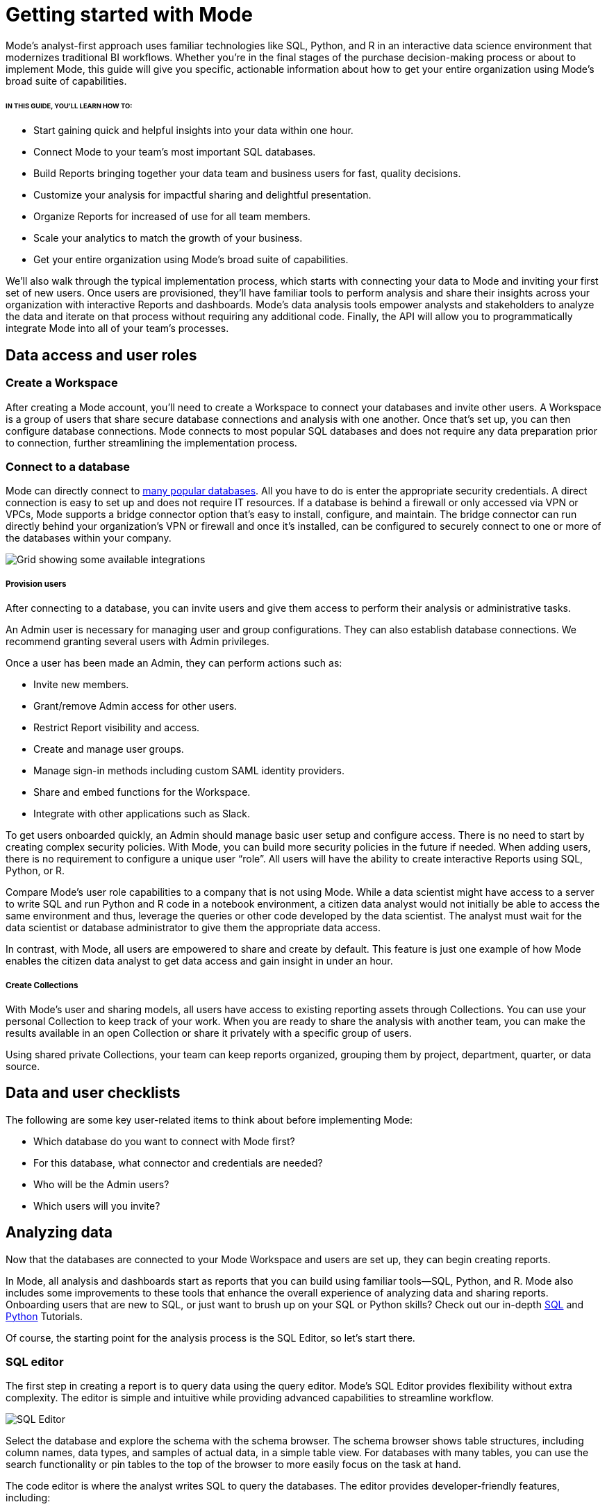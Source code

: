= Getting started with Mode
:categories: ["Get started"]
:categories_weight: 2
:date: 2021-04-05
:description: A guide on getting started with Mode
:ogdescription: First steps with Mode
:path: /articles/getting-started-with-mode
:brand: Mode

{brand}'s analyst-first approach uses familiar technologies like SQL, Python, and R in an interactive data science environment that modernizes traditional BI workflows.
Whether you're in the final stages of the purchase decision-making process or about to implement {brand}, this guide will give you specific, actionable information about how to get your entire organization using {brand}'s broad suite of capabilities.

====== IN THIS GUIDE, YOU'LL LEARN HOW TO:

* Start gaining quick and helpful insights into your data within one hour.
* Connect {brand} to your team's most important SQL databases.
* Build Reports bringing together your data team and business users for fast, quality decisions.
* Customize your analysis for impactful sharing and delightful presentation.
* Organize Reports for increased of use for all team members.
* Scale your analytics to match the growth of your business.
* Get your entire organization using {brand}'s broad suite of capabilities.

We'll also walk through the typical implementation process, which starts with connecting your data to {brand} and inviting your first set of new users.
Once users are provisioned, they'll have familiar tools to perform analysis and share their insights across your organization with interactive Reports and dashboards.
{brand}'s data analysis tools empower analysts and stakeholders to analyze the data and iterate on that process without requiring any additional code.
Finally, the API will allow you to programmatically integrate {brand} into all of your team's processes.

== Data access and user roles

=== Create a Workspace

After creating a {brand} account, you'll need to create a Workspace to connect your databases and invite other users.
A Workspace is a group of users that share secure database connections and analysis with one another.
Once that's set up, you can then configure database connections.
{brand} connects to most popular SQL databases and does not require any data preparation prior to connection, further streamlining the implementation process.

=== Connect to a database

{brand} can directly connect to link:https://mode.com/data-sources/[many popular databases,window=_blank]. All you have to do is enter the appropriate security credentials.
A direct connection is easy to set up and does not require IT resources.
If a database is behind a firewall or only accessed via VPN or VPCs, {brand} supports a bridge connector option that's easy to install, configure, and maintain.
The bridge connector can run directly behind your organization's VPN or firewall and once it's installed, can be configured to securely connect to one or more of the databases within your company.

image::integrations.png[Grid showing some available integrations]

[discrete]
===== Provision users

After connecting to a database, you can invite users and give them access to perform their analysis or administrative tasks.

An Admin user is necessary for managing user and group configurations.
They can also establish database connections.
We recommend granting several users with Admin privileges.

Once a user has been made an Admin, they can perform actions such as:

* Invite new members.
* Grant/remove Admin access for other users.
* Restrict Report visibility and access.
* Create and manage user groups.
* Manage sign-in methods including custom SAML identity providers.
* Share and embed functions for the Workspace.
* Integrate with other applications such as Slack.

To get users onboarded quickly, an Admin should manage basic user setup and configure access.
There is no need to start by creating complex security policies.
With {brand}, you can build more security policies in the future if needed.
When adding users, there is no requirement to configure a unique user "`role`". All users will have the ability to create interactive Reports using SQL, Python, or R.

Compare {brand}'s user role capabilities to a company that is not using {brand}.
While a data scientist might have access to a server to write SQL and run Python and R code in a notebook environment, a citizen data analyst would not initially be able to access the same environment and thus, leverage the queries or other code developed by the data scientist.
The analyst must wait for the data scientist or database administrator to give them the appropriate data access.

In contrast, with {brand}, all users are empowered to share and create by default.
This feature is just one example of how {brand} enables the citizen data analyst to get data access and gain insight in under an hour.

[discrete]
===== Create Collections

With {brand}'s user and sharing models, all users have access to existing reporting assets through Collections.
You can use your personal Collection to keep track of your work.
When you are ready to share the analysis with another team, you can make the results available in an open Collection or share it privately with a specific group of users.

Using shared private Collections, your team can keep reports organized, grouping them by project, department, quarter, or data source.

== Data and user checklists

The following are some key user-related items to think about before implementing {brand}:

* Which database do you want to connect with {brand} first?
* For this database, what connector and credentials are needed?
* Who will be the Admin users?
* Which users will you invite?

== Analyzing data

Now that the databases are connected to your {brand} Workspace and users are set up, they can begin creating reports.

In {brand}, all analysis and dashboards start as reports that you can build using familiar tools--SQL, Python, and R.
{brand} also includes some improvements to these tools that enhance the overall experience of analyzing data and sharing reports.
Onboarding users that are new to SQL, or just want to brush up on your SQL or Python skills?
Check out our in-depth link:https://mode.com/sql-tutorial/[SQL,window=_blank] and link:https://mode.com/python-tutorial/[Python,window=_blank] Tutorials.

Of course, the starting point for the analysis process is the SQL Editor, so let's start there.

[discrete]
=== SQL editor

The first step in creating a report is to query data using the query editor.
{brand}'s SQL Editor provides flexibility without extra complexity.
The editor is simple and intuitive while providing advanced capabilities to streamline workflow.

image::screenshot-sql-editor.png[SQL Editor]

Select the database and explore the schema with the schema browser.
The schema browser shows table structures, including column names, data types, and samples of actual data, in a simple table view.
For databases with many tables, you can use the search functionality or pin tables to the top of the browser to more easily focus on the task at hand.

The code editor is where the analyst writes SQL to query the databases.
The editor provides developer-friendly features, including:

* Code highlighting and formatting.
* Keyboard shortcuts.
* Context aware auto-complete.
* Query history.

== Time-saving shortcuts for your queries

=== Definitions

To save time, you can templatize your SQL queries with shared Definitions.
These are custom `SELECT` statements that can be referenced in any SQL query.
These Definitions allow users to write business logic in one place and share it across multiple Reports and users--simplifying complex queries, reducing repetitive tasks, and ensuring consistency.

=== Liquid template language

Liquid template language is available in all SQL queries and allows additional flexibility on top of existing SQL queries.
With the template language, analysts can augment SQL with loops, if/then statements, and variables.
These simple template constructs can simplify many tasks that are difficult to do within base SQL.

=== Parameters

Parameters let Report developers make minor changes to their SQL syntax that give end users more flexibility when running their reports.
Parameters allow Report viewers to alter their Reports without writing the underlying SQL code or asking Report developers to modify the original query.
Since parameters also use a Liquid template language, Report developers can quickly use these template helpers.

=== Helix data engine

Behind the scenes, {brand}'s in-memory data engine, Helix, powers the data analysis process.
Instead of doing last-mile aggregations and pivots in queries to fit the results in memory, Helix lets analysts do the calculations on the fly using calculated fields directly in the Report - reducing work and saving time.
Because Helix works with large datasets, analysts can get insights on large datasets in less than an hour.
Helix needs no configuration or tuning.
You will have this feature available upon implementation.

{brand}'s SQL Editor is a powerful enabler for all users in your company.
It is easy to use because it leverages basic SQL to get started, but offers features that can accelerate the work of your entire team.

== Visualizations

After an analyst creates a SQL query to retrieve data from the database, they have several options to further analyze and share the resulting dataset through visualizations.
The simplest approaches are to display the data in a table, export to CSV, or copy to the clipboard.
These static export options are useful for quick analysis.
{brand}, however, provides a much richer toolset for analyzing and sharing data with others through pivot tables and charting capabilities.

[discrete]
==== Tables

The simplest visualization is a table view of the data.
In the table view, you can identify the dimensions and measures for your Reports as well as the end-user filters.
You can also control the format of your data so that, for example, the currency, date, and percentage columns are readable and understandable.

[discrete]
==== Chart visualizations

Chart visualization options include bar, line, scatter, area, and pie charts.
These chart types let end-users increase or decrease the granularity of the Report, and are simple to construct using the {brand} interface.
For example, you can explore a sales Report and look at the data on a daily, monthly, or annual basis by adjusting the granularity.
If there is an interesting observation, you can drill down into the weekly or daily data to view the underlying data table supporting the Report.
Users can also use parameters and filters to modify the underlying datasets without actually touching any code.
These features allow the end user to explore the data on their own without the traditional back and forth of updating and refining SQL queries.
This lets citizen data analysts and business stakeholders explore the data and build insights in under an hour.

[#advanced-visualizations]
[discrete]
==== Custom visualizations

With {brand}, you can create your own custom visualizations as well.
One of the primary ways of doing so is by leveraging the R and Python visualization libraries through the notebook environments.
We will discuss notebooks in the next section.

== Notebooks

So far, we've covered the SQL Editor and visualization tools which are good for day-to-day analysis.
Most companies, however, need an environment where users can execute their own Python or R scripts against the data in order to perform further visualizations.
Your users can use {brand}'s SQL Editor and visualization tools for day-to-day analysis.

{brand} uses industry standard Python and R in a notebook environment to enable rapid code iteration for data manipulation, statistical analysis, and advanced visualization.
An analyst can perform analysis in a notebook that might be difficult (or impossible) to do in SQL.

{brand}'s Notebook has specific advantages including its ease of setup, centralization of environments, and simplified administration due to the inclusion of a variety of preloaded Python and R libraries.
Since this environment is very similar to existing notebook environments, the learning curve should be minimal.

image::screenshot-python-notebook.png[Python Notebook]

After a query has been created using the SQL Editor, a user can add a new Notebook to their report and access the results of all queries.
Each query's result is available in the native Pandas DataFrame or R Data Frame.

No additional manipulation is necessary.
Because queries across multiple databases are made available in the Notebook, it can be used to merge data that can not be easily joined with a standard SQL query.
The analyst can then use the full suite of data science tools in Python or R to clean, analyze, and visualize the data.

Out of the box, {brand} includes many of the most popular libraries for R and Python, but if you need to install additional libraries, you can use `pip install` for Python or `install.packages()` with R.

Combined, the SQL Editor, visualization features, and Notebook environments in {brand} enable users to create quick, flexible, and shareable analysis.
Together, they provide a powerful but easy-to-learn workflow where code-first analysts and code-free end users can work together to turn raw data into real-time decision-making.

== Analyzing data checklist

Here are some items to consider for analyzing your data:

* Which data analysis problems do you want to solve first?
* What are the most difficult data analysis challenges you have today?
* Are there visualizations you haven't been able to develop with existing tools?
* Do you have data sets that are currently too large or difficult to manage?
* Are there existing notebook environments that you can consolidate and streamline with {brand}?

== Building and sharing a report

Now that we have gone through {brand}'s core concepts, we can walk through how to turn your analysis into a robust, meaningful Report that can be shared across the company.

The first step in this process is to retrieve data using the SQL Editor.
In many cases, an analyst or data scientist will then need to further refine or analyze the data using the Python or R Notebook environment.
{brand} supports adding any of the output visualizations from the Notebook into the final report as well.

Once the data retrieval is complete, the various visualizations, tables, and insights need to be packaged together into an interactive, customized Report that answers the business questions.
{brand}'s Report Builder provides a simple interface for dragging and dropping the components.
Each component can be placed and adjusted anywhere in the Report view.
In addition, there is an option to insert text boxes to clarify the Reports or highlight specific observations.

Finally, Reports have multiple themes for customizing colors, fonts, and styles.
A company can also build custom themes for consistency with brand standards, or to embed within other applications.
The end result is that an analyst has flexibility to present their findings using multiple configurable visual elements.

Reports also support parameters and filters so that Report users can adjust their data view without changing code.
A parameter is an interactive Report field where the Report viewer can make selections that dynamically modify the underlying SQL query.
When a user changes a parameter, the Report needs to be executed to see the new results.
On the other hand, a filter modifies the display of built-in charts and visualizations without re-running the query.

Analysts and users can also take existing Reports on separate paths of analysis called Explorations where deeper exploratory interactions and modifications do not impact the original Report.
Explorations are also based on the same datasets as the original Report.
Changes to the Report's datasets are also reflected in the Explorations datasets.
Explorations can be saved and shared with other users.

{brand}'s reporting capabilities are robust and support flexible layouts.
If users choose, they can use the HTML Editor to modify the underlying HTML and the CSS for Report layout.
By editing the Report HTML, you can create your own visualizations using libraries like D3.js or {brand}'s own JavaScript library, alamode.js.
As analysts start to create more complex visualizations, they can use Python, R, or JavaScript to build sophisticated charts.
{brand} provides the tools you need to develop simple charts, complex visualizations, and advanced, exploratory analytics.

Now that the Report is created, you can share it in multiple ways.

* Share via an email to other members of the Workspace.
The email can include a preview of the Report, HTML table summary, report links, CSV, or PDF output.
* If {brand} is connected to the team's Slack channel, then {brand} can publish a Report to the desired Slack channel.
* All Reports can be shared as a report link, which will show the view from the last time it was run, or a run link, which can be used to show a view of the Report at the time it was generated.

In cases where your team wishes to run a Report on a scheduled basis, {brand} can automate the process of both running and delivering that Report on a schedule for you.
This ensures that up-to-date analysis is reliably delivered to the exact users who need it.

These sharing options are useful, but as the company's adoption of {brand} increases, users will want to organize and categorize their Reports using Collections.
Within a Collection, there are options to control membership as well as duplicate, star, or archive specific Reports.
Easy sharing of Reports allows analysts to leverage analysis across the team.
In under an hour, an analyst can use an existing Report as a basis for developing a new Report that highlights business insight.

In some cases, Reports might be useful for sharing outside of the company.
{brand} can embed Reports in an internal website or on the Internet.
Embedded analytics is a way to include {brand} Reports within existing sites, portals, or applications.
A White-Label Embed (WLE) is used to share Reports to users not logged in to {brand}.
With a WLE, authentication is handled external to {brand} with customized look-and-feel and interactivity.
The WLE can also restrict the user's ability to see the underlying data - avoiding unintentional leakage of sensitive data.

image::screenshot-wle.png[White label embed]

== Building and sharing Report checklist

Items to consider when planning your company's reporting strategy:

* What are the most important Reports to develop?
* Who will these Reports be shared with?
* Does there need to be a custom theme developed for internal or external sharing?
* Will Reports need to be embedded and shared with external partners?
* What is the primary manner Reports will be shared?

== Advanced topics

Building a data-driven culture means that data is a part of all your company's processes.
{brand} provides several options for more deeply integrating data into the company's workflows.
Webhooks are used to notify other applications when events happen within the {brand} environment.
Webhooks are frequently used for:

* Triggering other applications through tools like Zapier.
* Alerting users when {brand} Report runs are completed.
* Enhanced logging of activity within {brand}.
* Alerting administrators when users join or leave the Workspace.

{brand} can also sync into a GitHub repository.
The GitHub integration synchronizes common Definitions, Reports, or themes to all {brand} users in the Workspace.

The activities discussed in previous sections are available to all {brand} users and accessed via the {brand} UI.
In many cases, your company may also wish to access the {brand} functionality via an API.
A link:https://mode.com/developer/api-reference/introduction/[full discussion of the API,window=_blank] is outside of the scope of this document, but here are a list of some of the frequently accessed functions:

* User and Collection membership, management, and Workspace.
* Granting database permissions.
* Listing, deleting, archiving, or updating Reports.
* Managing, updating, or retrieving information about an SQL query.
* Managing, updating, or retrieving information about Report filters.
* Exporting results via JSON, CSV, or PDF.
* Managing Report schedules and subscriptions.

== Advanced topic checklist

Which of the following functionality will be used:

* Are there any Webhooks to implement?
* Will {brand} sync with GitHub?
* Which API options will the team use first?
* Are there any playbook items that we want to adapt to our needs?

== Conclusion

{brand} is a modern, powerful, and flexible data analytics platform that is easy to set up in a short time frame.
It uses familiar SQL, Python, and R languages so analysts can get up and running quickly, often with an hour for time-to-decision.
With {brand}, analysts can build interactive Reports and dashboards that save time, align the company around common metrics, increase collaboration, and accelerate the speed to developing data insights.
This guide provides guidelines that can help you implement {brand} within your team so that you can get up and running quickly and also provide a robust platform that will support the company's growth over time.
Use the checklist and ideas presented here to prepare for your implementation.
